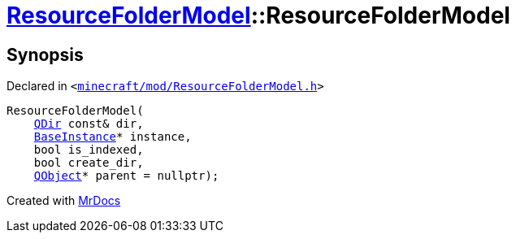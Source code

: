 [#ResourceFolderModel-2constructor]
= xref:ResourceFolderModel.adoc[ResourceFolderModel]::ResourceFolderModel
:relfileprefix: ../
:mrdocs:


== Synopsis

Declared in `&lt;https://github.com/PrismLauncher/PrismLauncher/blob/develop/launcher/minecraft/mod/ResourceFolderModel.h#L64[minecraft&sol;mod&sol;ResourceFolderModel&period;h]&gt;`

[source,cpp,subs="verbatim,replacements,macros,-callouts"]
----
ResourceFolderModel(
    xref:QDir.adoc[QDir] const& dir,
    xref:BaseInstance.adoc[BaseInstance]* instance,
    bool is&lowbar;indexed,
    bool create&lowbar;dir,
    xref:QObject.adoc[QObject]* parent = nullptr);
----



[.small]#Created with https://www.mrdocs.com[MrDocs]#
